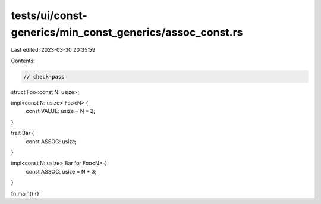 tests/ui/const-generics/min_const_generics/assoc_const.rs
=========================================================

Last edited: 2023-03-30 20:35:59

Contents:

.. code-block:: rs

    // check-pass
struct Foo<const N: usize>;

impl<const N: usize> Foo<N> {
    const VALUE: usize = N * 2;
}

trait Bar {
    const ASSOC: usize;
}

impl<const N: usize> Bar for Foo<N> {
    const ASSOC: usize = N * 3;
}

fn main() {}


